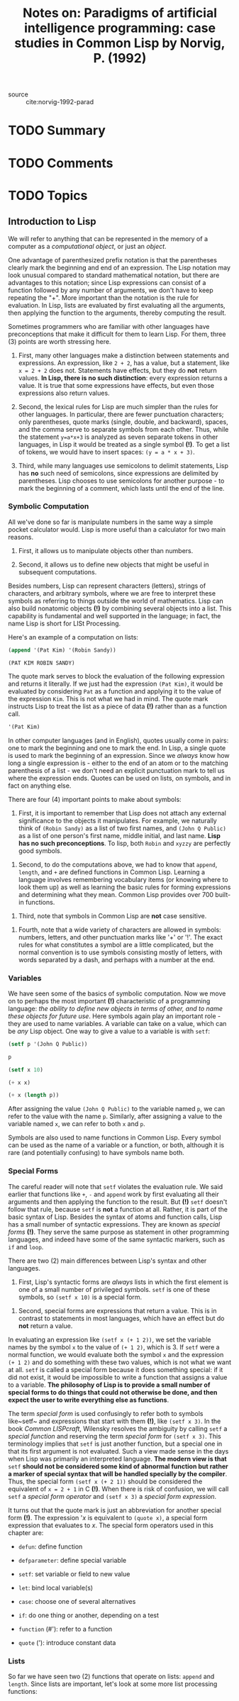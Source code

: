 #+TITLE: Notes on: Paradigms of artificial intelligence programming: case studies in Common Lisp by Norvig, P. (1992)
#+Time-stamp: <2021-06-10 19:36:45 boxx>

- source :: cite:norvig-1992-parad

* TODO Summary

* TODO Comments

* TODO Topics

** Introduction to Lisp

We will refer to anything that can be represented in the memory of a computer as a /computational object/, or just an /object/.

One advantage of parenthesized prefix notation is that the parentheses clearly mark the beginning and end of an expression. The Lisp notation may look unusual compared to standard mathematical notation, but there are advantages to this notation; since Lisp expressions can consist of a function followed by any number of arguments, we don't have to keep repeating the "+". More important than the notation is the rule for evaluation. In Lisp, lists are evaluated by first evaluating all the arguments, then applying the function to the arguments, thereby computing the result.

Sometimes programmers who are familiar with other languages have preconceptions that make it difficult for them to learn Lisp. For them, three (3) points are worth stressing here.

  1. First, many other languages make a distinction between statements and expressions. An expression, like ~2 + 2~, has a value, but a statement, like ~x = 2 + 2~ does not. Statements have effects, but they do *not* return values. *In Lisp, there is no such distinction*: every expression returns a value. It is true that some expressions have effects, but even those expressions also return values.

  2. Second, the lexical rules for Lisp are much simpler than the rules for other languages. In particular, there are fewer punctuation characters; only parentheses, quote marks (single, double, and backward), spaces, and the comma serve to separate symbols from each other. Thus, while the statement ~y=a*x+3~ is analyzed as seven separate tokens in other languages, in Lisp it would be treated as a single symbol *(!)*. To get a list of tokens, we would have to insert spaces: ~(y = a * x + 3)~.

  3. Third, while many languages use semicolons to delimit statements, Lisp has *no* such need of semicolons, since expressions are delimited by parentheses. Lisp chooses to use semicolons for another purpose - to mark the beginning of a comment, which lasts until the end of the line.


*** Symbolic Computation

All we've done so far is manipulate numbers in the same way a simple pocket calculator would. Lisp is more useful than a calculator for two main reasons.

  1. First, it allows us to manipulate objects other than numbers.

  2. Second, it allows us to define new objects that might be useful in subsequent computations.

Besides numbers, Lisp can represent characters (letters), strings of characters, and arbitrary symbols, where we are free to interpret these symbols as referring to things outside the world of mathematics. Lisp can also build nonatomic objects *(!)* by combining several objects into a list. This capability is fundamental and well supported in the language; in fact, the name Lisp is short for LISt Processing.

Here's an example of a computation on lists:

#+begin_src lisp :results value verbatim
(append '(Pat Kim) '(Robin Sandy))
#+end_src

#+RESULTS: ex-1-1
: (PAT KIM ROBIN SANDY)

The quote mark serves to block the evaluation of the following expression and returns it literally. If we just had the expression ~(Pat Kim)~, it would be evaluated by considering ~Pat~ as a function and applying it to the value of the expression ~Kim~. This is not what we had in mind. The quote mark instructs Lisp to treat the list as a piece of data *(!)* rather than as a function call.

#+begin_src lisp :results value verbatim
'(Pat Kim)
#+end_src

#+RESULTS:
: (PAT KIM)

In other computer languages (and in English), quotes usually come in pairs: one to mark the beginning and one to mark the end. In Lisp, a single quote is used to mark the beginning of an expression. Since we /always/ know how long a single expression is - either to the end of an atom or to the matching parenthesis of a list - we don't need an explicit punctuation mark to tell us where the expression ends. Quotes can be used on lists, on symbols, and in fact on anything else.

There are four (4) important points to make about symbols:

  1. First, it is important to remember that Lisp does not attach any external significance to the objects it manipulates. For example, we naturally think of ~(Robin Sandy)~ as a list of two first names, and ~(John Q Public)~ as a list of one person's first name, middle initial, and last name. *Lisp has no such preconceptions*. To lisp, both ~Robin~ and ~xyzzy~ are perfectly good symbols.


  2. Second, to do the computations above, we had to know that ~append~, ~length~, and ~+~ are defined functions in Common Lisp. Learning a language involves remembering vocabulary items (or knowing where to look them up) as well as learning the basic rules for forming expressions and determining what they mean. Common Lisp provides over 700 built-in functions.


  3. Third, note that symbols in Common Lisp are *not* case sensitive.


  4. Fourth, note that a wide variety of characters are allowed in symbols: numbers, letters, and other punctuation marks like '+' or '!'. The exact rules for what constitutes a symbol are a little complicated, but the normal convention is to use symbols consisting mostly of letters, with words separated by a dash, and perhaps with a number at the end.

*** Variables

We have seen some of the basics of symbolic computation. Now we move on to perhaps the most important *(!)* characteristic of a programming language: /the ability to define new objects in terms of other, and to name these objects for future use/. Here symbols again play an important role - they are used to name variables. A variable can take on a value, which can be /any/ Lisp object. One way to give a value to a variable is with ~setf~:

#+begin_src lisp :results value verbatim
  (setf p '(John Q Public))
#+end_src

#+RESULTS:
: (JOHN Q PUBLIC)

#+begin_src lisp :results value verbatim
  p
#+end_src

#+RESULTS:
: (JOHN Q PUBLIC)

#+begin_src lisp :results value verbatim
  (setf x 10)
#+end_src

#+RESULTS:
: 10

#+begin_src lisp :results value verbatim
  (+ x x)
#+end_src

#+RESULTS:
: 20

#+begin_src lisp :results value verbatim
  (+ x (length p))
#+end_src

#+RESULTS:
: 13

After assigning the value ~(John Q Public)~ to the variable named ~p~, we can refer to the value with the name ~p~. Similarly, after assigning a value to the variable named ~x~, we can refer to both ~x~ and ~p~.

Symbols are also used to name functions in Common Lisp. Every symbol can be used as the name of a variable or a function, or both, although it is rare (and potentially confusing) to have symbols name both.

*** Special Forms

The careful reader will note that ~setf~ violates the evaluation rule. We said earlier that functions like ~+~, ~-~ and ~append~ work by first evaluating all their arguments and then applying the function to the result. But *(!)* ~setf~ doesn't follow that rule, because ~setf~ is *not* a function at all. Rather, it is part of the basic syntax of Lisp. Besides the syntax of atoms and function calls, Lisp has a small number of syntactic expressions. They are known as /special forms/ *(!)*. They serve the same purpose as statement in other programming languages, and indeed have some of the same syntactic markers, such as ~if~ and ~loop~.

There are two (2) main differences between Lisp's syntax and other languages.

  1. First, Lisp's syntactic forms are /always/ lists in which the first element is one of a small number of privileged symbols. ~setf~ is one of these symbols, so ~(setf x 10)~ is a special form.


  2. Second, special forms are expressions that return a value. This is in contrast to statements in most languages, which have an effect but do *not* return a value.


In evaluating an expression like ~(setf x (+ 1 2))~, we set the variable names by the symbol ~x~ to the value of ~(+ 1 2)~, which is 3. If ~setf~ were a normal function, we would evaluate both the symbol ~x~ and the expression ~(+ 1 2)~ and do something with these two values, which is not what we want at all. ~setf~ is called a special form because it does something special: if it did not exist, it would be impossible to write a function that assigns a value to a variable. *The philosophy of Lisp is to provide a small number of special forms to do things that could not otherwise be done, and then expect the user to write everything else as functions*.

The term /special form/ is used confusingly to refer both to symbols like~setf~ and expressions that start with them *(!)*, like ~(setf x 3)~. In the book /Common LISPcraft/, Wilensky resolves the ambiguity by calling ~setf~ a /special function/ and reserving the term /special form/ for ~(setf x 3)~. This terminology implies that ~setf~ is just another function, but a special one in that its first argument is not evaluated. Such a view made sense in the days when Lisp was primarily an interpreted language. *The modern view is that* ~setf~ *should not be considered some kind of abnormal function but rather a marker of special syntax that will be handled specially by the compiler*. Thus, the special form ~(setf x (+ 2 1))~ should be considered the equivalent of ~x = 2 + 1~ in C *(!)*. When there is risk of confusion, we will call ~setf~ a /special form operator/ and ~(setf x 3)~ a /special form expression/.

It turns out that the quote mark is just an abbreviation for another special form *(!)*. The expression '/x/ is equivalent to ~(quote x)~, a special form expression that evaluates to /x/. The special form operators used in this chapter are:

  - ~defun~: define function


  - ~defparameter~: define special variable


  - ~setf~: set variable or field to new value


  - ~let~: bind local variable(s)


  - ~case~: choose one of several alternatives


  - ~if~: do one thing or another, depending on a test


  - ~function~ (#'): refer to a function


  - ~quote~ ('): introduce constant data

*** Lists

So far we have seen two (2) functions that operate on lists: ~append~ and ~length~. Since lists are important, let's look at some more list processing functions:

